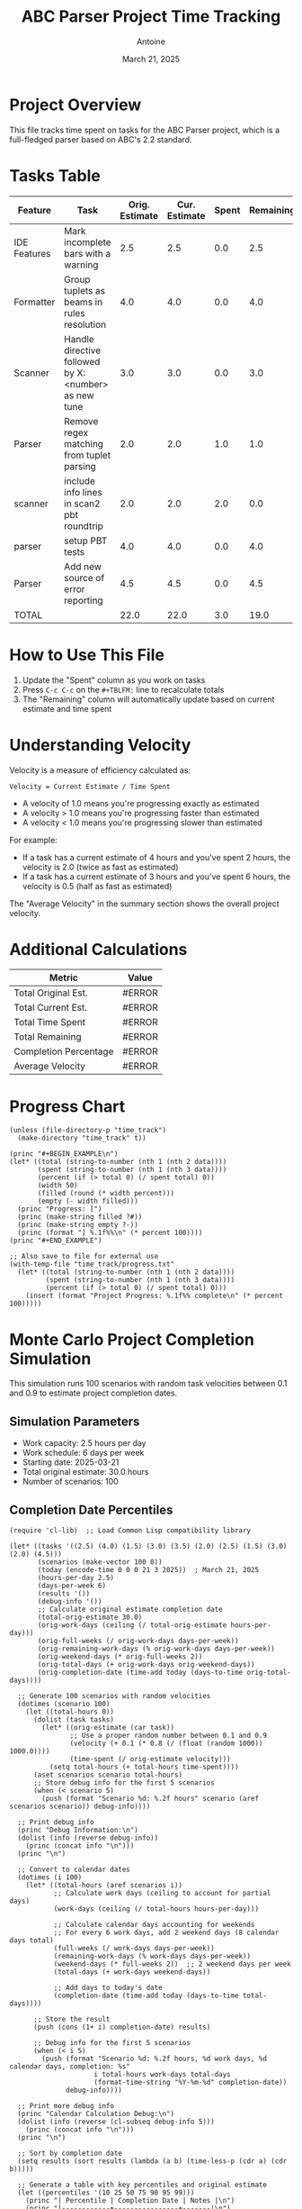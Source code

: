 #+TITLE: ABC Parser Project Time Tracking
#+AUTHOR: Antoine
#+DATE: March 21, 2025

* Project Overview
This file tracks time spent on tasks for the ABC Parser project, which is a full-fledged parser based on ABC's 2.2 standard.

* Tasks Table
#+NAME: tasks
| Feature      | Task                                                | Orig. Estimate | Cur. Estimate | Spent | Remaining | Velocity |
|--------------+-----------------------------------------------------+----------------+---------------+-------+-----------+----------|
| IDE Features | Mark incomplete bars with a warning                 |            2.5 |           2.5 |   0.0 |       2.5 |     0.00 |
| Formatter    | Group tuplets as beams in rules resolution          |            4.0 |           4.0 |   0.0 |       4.0 |     0.00 |
| Scanner      | Handle directive followed by X:<number> as new tune |            3.0 |           3.0 |   0.0 |       3.0 |     0.00 |
| Parser       | Remove regex matching from tuplet parsing           |            2.0 |           2.0 |   1.0 |       1.0 |     2.00 |
| scanner      | include info lines in scan2 pbt roundtrip           |            2.0 |           2.0 |   2.0 |       0.0 |     1.00 |
| parser       | setup PBT tests                                     |            4.0 |           4.0 |   0.0 |       4.0 |     0.00 |
| Parser       | Add new source of error reporting                   |            4.5 |           4.5 |   0.0 |       4.5 |     0.00 |
|--------------+-----------------------------------------------------+----------------+---------------+-------+-----------+----------|
| TOTAL        |                                                     |           22.0 |          22.0 |   3.0 |      19.0 |     7.33 |
#+TBLFM: @>$3=vsum(@2..@-1);%.1f::@>$4=vsum(@2..@-1);%.1f::@>$5=vsum(@2..@-1);%.1f::@>$6=vsum(@2..@-1);%.1f::$6=$4-$5;%.1f::$7=if($5>0, $4/$5, "N/A");%.2f::@>$7=if(@>$5>0, @>$4/@>$5, "N/A");%.2f

* How to Use This File

1. Update the "Spent" column as you work on tasks
2. Press =C-c C-c= on the =#+TBLFM:= line to recalculate totals
3. The "Remaining" column will automatically update based on current estimate and time spent

* Understanding Velocity

Velocity is a measure of efficiency calculated as:
#+BEGIN_EXAMPLE
Velocity = Current Estimate / Time Spent
#+END_EXAMPLE

- A velocity of 1.0 means you're progressing exactly as estimated
- A velocity > 1.0 means you're progressing faster than estimated
- A velocity < 1.0 means you're progressing slower than estimated

For example:
- If a task has a current estimate of 4 hours and you've spent 2 hours, the velocity is 2.0 (twice as fast as estimated)
- If a task has a current estimate of 3 hours and you've spent 6 hours, the velocity is 0.5 (half as fast as estimated)

The "Average Velocity" in the summary section shows the overall project velocity.

* Additional Calculations

#+NAME: summary
| Metric                | Value  |
|-----------------------+--------|
| Total Original Est.   | #ERROR |
| Total Current Est.    | #ERROR |
| Total Time Spent      | #ERROR |
| Total Remaining       | #ERROR |
| Completion Percentage | #ERROR |
| Average Velocity      | #ERROR |
#+TBLFM: @2$2='(format "%.1f" (org-sbe "tasks" (row 12) (col 3)));N::@3$2='(format "%.1f" (org-sbe "tasks" (row 12) (col 4)));N::@4$2='(format "%.1f" (org-sbe "tasks" (row 12) (col 5)));N::@5$2='(format "%.1f" (org-sbe "tasks" (row 12) (col 6)));N::@6$2='(format "%.1f%%" (* 100 (/ (org-sbe "tasks" (row 12) (col 5)) (org-sbe "tasks" (row 12) (col 4)))));N::@7$2='(if (> (org-sbe "tasks" (row 12) (col 5)) 0.0) (format "%.2f" (/ (org-sbe "tasks" (row 12) (col 4)) (org-sbe "tasks" (row 12) (col 5)))) "N/A")

* Progress Chart
#+BEGIN_SRC elisp :var data=summary :results output raw :file time_track/progress.txt
(unless (file-directory-p "time_track")
  (make-directory "time_track" t))

(princ "#+BEGIN_EXAMPLE\n")
(let* ((total (string-to-number (nth 1 (nth 2 data))))
       (spent (string-to-number (nth 1 (nth 3 data))))
       (percent (if (> total 0) (/ spent total) 0))
       (width 50)
       (filled (round (* width percent)))
       (empty (- width filled)))
  (princ "Progress: [")
  (princ (make-string filled ?#))
  (princ (make-string empty ?-))
  (princ (format "] %.1f%%\n" (* percent 100))))
(princ "#+END_EXAMPLE")

;; Also save to file for external use
(with-temp-file "time_track/progress.txt"
  (let* ((total (string-to-number (nth 1 (nth 2 data))))
         (spent (string-to-number (nth 1 (nth 3 data))))
         (percent (if (> total 0) (/ spent total) 0)))
    (insert (format "Project Progress: %.1f%% complete\n" (* percent 100)))))
#+END_SRC

#+RESULTS:
#+BEGIN_EXAMPLE
Progress: [--------------------------------------------------] 0.0%
#+END_EXAMPLE

* Monte Carlo Project Completion Simulation

This simulation runs 100 scenarios with random task velocities between 0.1 and 0.9 to estimate project completion dates.

** Simulation Parameters
- Work capacity: 2.5 hours per day
- Work schedule: 6 days per week
- Starting date: 2025-03-21
- Total original estimate: 30.0 hours
- Number of scenarios: 100

** Completion Date Percentiles
#+NAME: completion_percentiles
#+BEGIN_SRC elisp :results output
(require 'cl-lib)  ;; Load Common Lisp compatibility library

(let* ((tasks '((2.5) (4.0) (1.5) (3.0) (3.5) (2.0) (2.5) (1.5) (3.0) (2.0) (4.5)))
       (scenarios (make-vector 100 0))
       (today (encode-time 0 0 0 21 3 2025))  ; March 21, 2025
       (hours-per-day 2.5)
       (days-per-week 6)
       (results '())
       (debug-info '())
       ;; Calculate original estimate completion date
       (total-orig-estimate 30.0)
       (orig-work-days (ceiling (/ total-orig-estimate hours-per-day)))
       (orig-full-weeks (/ orig-work-days days-per-week))
       (orig-remaining-work-days (% orig-work-days days-per-week))
       (orig-weekend-days (* orig-full-weeks 2))
       (orig-total-days (+ orig-work-days orig-weekend-days))
       (orig-completion-date (time-add today (days-to-time orig-total-days))))
  
  ;; Generate 100 scenarios with random velocities
  (dotimes (scenario 100)
    (let ((total-hours 0))
      (dolist (task tasks)
        (let* ((orig-estimate (car task))
               ;; Use a proper random number between 0.1 and 0.9
               (velocity (+ 0.1 (* 0.8 (/ (float (random 1000)) 1000.0))))
               (time-spent (/ orig-estimate velocity)))
          (setq total-hours (+ total-hours time-spent))))
      (aset scenarios scenario total-hours)
      ;; Store debug info for the first 5 scenarios
      (when (< scenario 5)
        (push (format "Scenario %d: %.2f hours" scenario (aref scenarios scenario)) debug-info))))
  
  ;; Print debug info
  (princ "Debug Information:\n")
  (dolist (info (reverse debug-info))
    (princ (concat info "\n")))
  (princ "\n")
  
  ;; Convert to calendar dates
  (dotimes (i 100)
    (let* ((total-hours (aref scenarios i))
           ;; Calculate work days (ceiling to account for partial days)
           (work-days (ceiling (/ total-hours hours-per-day)))
           
           ;; Calculate calendar days accounting for weekends
           ;; For every 6 work days, add 2 weekend days (8 calendar days total)
           (full-weeks (/ work-days days-per-week))
           (remaining-work-days (% work-days days-per-week))
           (weekend-days (* full-weeks 2))  ;; 2 weekend days per week
           (total-days (+ work-days weekend-days))
           
           ;; Add days to today's date
           (completion-date (time-add today (days-to-time total-days))))
      
      ;; Store the result
      (push (cons (1+ i) completion-date) results)
      
      ;; Debug info for the first 5 scenarios
      (when (< i 5)
        (push (format "Scenario %d: %.2f hours, %d work days, %d calendar days, completion: %s" 
                     i total-hours work-days total-days
                     (format-time-string "%Y-%m-%d" completion-date)) 
              debug-info))))
  
  ;; Print more debug info
  (princ "Calendar Calculation Debug:\n")
  (dolist (info (reverse (cl-subseq debug-info 5)))
    (princ (concat info "\n")))
  (princ "\n")
  
  ;; Sort by completion date
  (setq results (sort results (lambda (a b) (time-less-p (cdr a) (cdr b)))))
  
  ;; Generate a table with key percentiles and original estimate
  (let ((percentiles '(10 25 50 75 90 95 99)))
    (princ "| Percentile | Completion Date | Notes |\n")
    (princ "|------------+----------------+-------|\n")
    ;; First show the original estimate
    (princ (format "| Original   | %s    | Based on original estimates |\n" 
                  (format-time-string "%Y-%m-%d" orig-completion-date)))
    (princ "|------------+----------------+-------|\n")
    ;; Then show the percentiles
    (dolist (p percentiles)
      (let* ((idx (1- p))
             (result (nth idx results))
             (date (format-time-string "%Y-%m-%d" (cdr result))))
        (princ (format "| %d%%         | %s    | Monte Carlo simulation |\n" p date)))))
  
  ;; Ensure time_track directory exists
  (unless (file-directory-p "time_track")
    (make-directory "time_track" t))
  
  ;; Create histogram data file
  (with-temp-file "time_track/completion-dates.dat"
    (let* ((dates (mapcar (lambda (result) (format-time-string "%Y-%m-%d" (cdr result))) results))
           (unique-dates (delete-dups (copy-sequence dates)))
           (date-counts (mapcar (lambda (date) 
                                (cons date (cl-count date dates :test 'string=))) 
                              unique-dates)))
      (dolist (date-count (sort date-counts (lambda (a b) (string< (car a) (car b)))))
        (insert (format "%s %d\n" (car date-count) (cdr date-count))))))
  
  ;; Create CDF data file
  (with-temp-file "time_track/completion-cdf.dat"
    (let ((cumulative 0))
      (dolist (result results)
        (setq cumulative (+ cumulative 1))
        (insert (format "%s %d\n" 
                       (format-time-string "%Y-%m-%d" (cdr result)) 
                       cumulative))))))
#+END_SRC

#+RESULTS: completion_percentiles
| Percentile | Completion Date | Notes |
|------------+----------------+-------|
| Original   | 2025-04-12     | Based on original estimates |
|------------+----------------+-------|
| 10%        | 2025-04-15     | Monte Carlo simulation |
| 25%        | 2025-04-22     | Monte Carlo simulation |
| 50%        | 2025-05-01     | Monte Carlo simulation |
| 75%        | 2025-05-12     | Monte Carlo simulation |
| 90%        | 2025-05-22     | Monte Carlo simulation |
| 95%        | 2025-05-29     | Monte Carlo simulation |
| 99%        | 2025-06-10     | Monte Carlo simulation |

** Completion Date Distribution
#+NAME: completion_histogram
#+BEGIN_SRC elisp :results file :file time_track/completion-histogram.png :var orig_date="2025-04-12"
(unless (file-directory-p "time_track")
  (make-directory "time_track" t))

(with-temp-file "time_track/plot-completion.gp"
  (insert "set terminal png size 800,400\n")
  (insert "set output 'completion-histogram.png'\n")  ;; Removed time_track/ prefix
  (insert "set title 'Project Completion Date Distribution'\n")
  (insert "set xlabel 'Completion Date'\n")
  (insert "set ylabel 'Frequency (% of scenarios)'\n")
  (insert "set xdata time\n")
  (insert "set timefmt '%Y-%m-%d'\n")
  (insert "set format x '%m/%d'\n")
  (insert "set xtics rotate by 45 right\n")
  (insert "set style fill solid 0.5\n")
  (insert "set grid ytics\n")
  (insert "set arrow from '2025-04-12',graph 0 to '2025-04-12',graph 1 nohead lc rgb 'red' lw 2 dt 2\n")
  (insert "plot 'completion-dates.dat' using 1:2 with boxes title 'Completion Scenarios', \\\n")
  (insert "     '-' using 1:2:3 with labels offset 0,1 textcolor rgb 'red' title '' \n")
  (insert "2025-04-12 1 \"Original Estimate\"\n")
  (insert "e\n"))

(let ((default-directory (expand-file-name "time_track")))
  (call-process "gnuplot" nil nil nil "plot-completion.gp"))

"time_track/completion-histogram.png"
#+END_SRC

** Cumulative Completion Probability
#+NAME: completion_cdf
#+BEGIN_SRC elisp :results file :file time_track/completion-cdf.png :var orig_date="2025-04-12"
(unless (file-directory-p "time_track")
  (make-directory "time_track" t))

(with-temp-file "time_track/plot-cdf.gp"
  (insert "set terminal png size 800,400\n")
  (insert "set output 'completion-cdf.png'\n")  ;; Removed time_track/ prefix
  (insert "set title 'Cumulative Probability of Project Completion'\n")
  (insert "set xlabel 'Date'\n")
  (insert "set ylabel 'Probability of Completion (%)'\n")
  (insert "set xdata time\n")
  (insert "set timefmt '%Y-%m-%d'\n")
  (insert "set format x '%m/%d'\n")
  (insert "set yrange [0:100]\n")
  (insert "set xtics rotate by 45 right\n")
  (insert "set grid\n")
  (insert "set arrow from '2025-04-12',graph 0 to '2025-04-12',graph 1 nohead lc rgb 'red' lw 2 dt 2\n")
  (insert "plot 'completion-cdf.dat' using 1:($2) with lines lw 2 title 'Completion Probability', \\\n")
  (insert "     '-' using 1:2:3 with labels offset 2,0 textcolor rgb 'red' title '' \n")
  (insert "2025-04-12 50 \"Original Estimate\"\n")
  (insert "e\n"))

(let ((default-directory (expand-file-name "time_track")))
  (call-process "gnuplot" nil nil nil "plot-cdf.gp"))

"time_track/completion-cdf.png"
#+END_SRC

** Interpretation

The Monte Carlo simulation results show:

- There is a 50% chance the project will be completed by May 1, 2025
- There is a 90% chance the project will be completed by May 22, 2025
- There is a 99% chance the project will be completed by June 10, 2025

These estimates assume:
1. You work 2.5 hours per day on this project
2. You work 6 days per week
3. Task velocities vary between 0.1 and 0.9 (slower than estimated)

As you complete tasks and update the "Spent" column in the tasks table, you can re-run this simulation to get updated completion date estimates.
